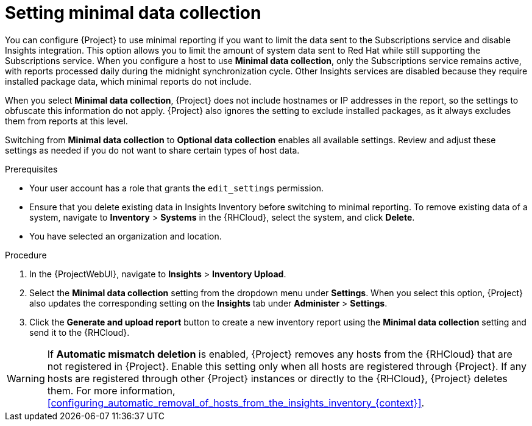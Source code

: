 [id="setting-minimal-data-collection"]
= Setting minimal data collection 

You can configure {Project} to use minimal reporting if you want to limit the data sent to the Subscriptions service and disable Insights integration.
This option allows you to limit the amount of system data sent to Red{nbsp}Hat while still supporting the Subscriptions service.
When you configure a host to use *Minimal data collection*, only the Subscriptions service remains active, with reports processed daily during the midnight synchronization cycle. 
Other Insights services are disabled because they require installed package data, which minimal reports do not include.

When you select *Minimal data collection*, {Project} does not include hostnames or IP addresses in the report, so the settings to obfuscate this information do not apply. 
{Project} also ignores the setting to exclude installed packages, as it always excludes them from reports at this level.

Switching from *Minimal data collection* to *Optional data collection* enables all available settings. 
Review and adjust these settings as needed if you do not want to share certain types of host data.

.Prerequisites
* Your user account has a role that grants the `edit_settings` permission.
* Ensure that you delete existing data in Insights Inventory before switching to minimal reporting.
To remove existing data of a system, navigate to *Inventory* > *Systems* in the {RHCloud}, select the system, and click *Delete*.
* You have selected an organization and location.       

.Procedure
. In the {ProjectWebUI}, navigate to *Insights* > *Inventory Upload*.
. Select the *Minimal data collection* setting from the dropdown menu under *Settings*.
When you select this option, {Project} also updates the corresponding setting on the *Insights* tab under *Administer* > *Settings*. 
. Click the *Generate and upload report* button to create a new inventory report using the *Minimal data collection* setting and send it to the {RHCloud}.

[WARNING]
====
If *Automatic mismatch deletion* is enabled, {Project} removes any hosts from the {RHCloud} that are not registered in {Project}. 
Enable this setting only when all hosts are registered through {Project}. 
If any hosts are registered through other {Project} instances or directly to the {RHCloud}, {Project} deletes them.
For more information, xref:configuring_automatic_removal_of_hosts_from_the_insights_inventory_{context}[].
====